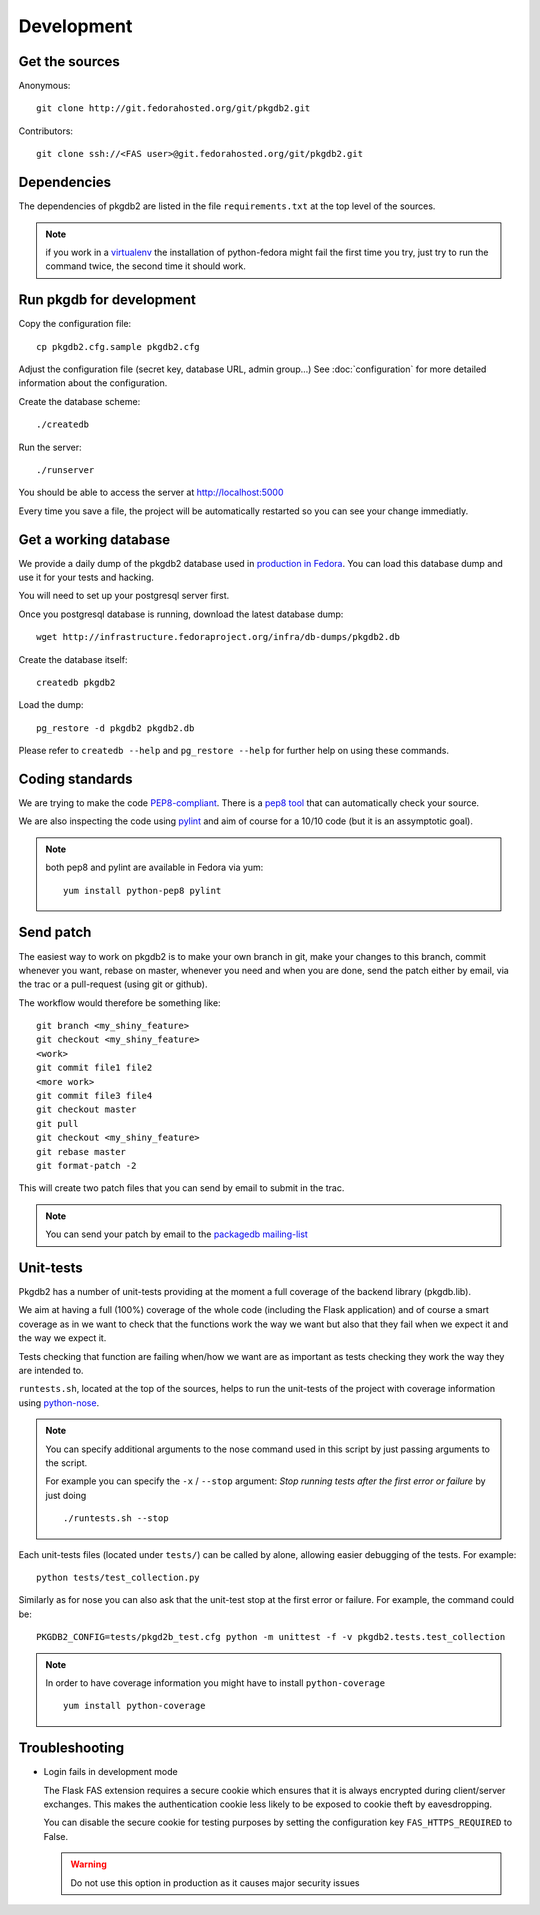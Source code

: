 Development
===========

Get the sources
---------------

Anonymous:

::

  git clone http://git.fedorahosted.org/git/pkgdb2.git

Contributors:

::

  git clone ssh://<FAS user>@git.fedorahosted.org/git/pkgdb2.git


Dependencies
------------

The dependencies of pkgdb2 are listed in the file ``requirements.txt``
at the top level of the sources.


.. note:: if you work in a `virtualenv <http://www.virtualenv.org/en/latest/>`_
          the installation of python-fedora might fail the first time you
          try, just try to run the command twice, the second time it should
          work.


Run pkgdb for development
-------------------------
Copy the configuration file::

 cp pkgdb2.cfg.sample pkgdb2.cfg

Adjust the configuration file (secret key, database URL, admin group...)
See :doc:`configuration` for more detailed information about the
configuration.


Create the database scheme::

  ./createdb

Run the server::

  ./runserver

You should be able to access the server at http://localhost:5000


Every time you save a file, the project will be automatically restarted
so you can see your change immediatly.


Get a working database
----------------------

We provide a daily dump of the pkgdb2 database used in `production in Fedora
<https://admin.fedoraproject.org/pkgdb/>`_. You can load this database dump
and use it for your tests and hacking.

You will need to set up your postgresql server first.


Once you postgresql database is running, download the latest database dump::

    wget http://infrastructure.fedoraproject.org/infra/db-dumps/pkgdb2.db

Create the database itself::

    createdb pkgdb2

Load the dump::

    pg_restore -d pkgdb2 pkgdb2.db

Please refer to ``createdb --help`` and ``pg_restore --help`` for further
help on using these commands.


Coding standards
----------------

We are trying to make the code `PEP8-compliant
<http://www.python.org/dev/peps/pep-0008/>`_.  There is a `pep8 tool
<http://pypi.python.org/pypi/pep8>`_ that can automatically check
your source.


We are also inspecting the code using `pylint
<http://pypi.python.org/pypi/pylint>`_ and aim of course for a 10/10 code
(but it is an assymptotic goal).

.. note:: both pep8 and pylint are available in Fedora via yum:

          ::

            yum install python-pep8 pylint


Send patch
----------

The easiest way to work on pkgdb2 is to make your own branch in git, make
your changes to this branch, commit whenever you want, rebase on master,
whenever you need and when you are done, send the patch either by email,
via the trac or a pull-request (using git or github).


The workflow would therefore be something like:

::

   git branch <my_shiny_feature>
   git checkout <my_shiny_feature>
   <work>
   git commit file1 file2
   <more work>
   git commit file3 file4
   git checkout master
   git pull
   git checkout <my_shiny_feature>
   git rebase master
   git format-patch -2

This will create two patch files that you can send by email to submit in the
trac.

.. note:: You can send your patch by email to the `packagedb mailing-list
          <https://lists.fedorahosted.org/mailman/listinfo/packagedb>`_


Unit-tests
----------

Pkgdb2 has a number of unit-tests providing at the moment a full
coverage of the backend library (pkgdb.lib).


We aim at having a full (100%) coverage of the whole code (including the
Flask application) and of course a smart coverage as in we want to check
that the functions work the way we want but also that they fail when we
expect it and the way we expect it.


Tests checking that function are failing when/how we want are as important
as tests checking they work the way they are intended to.

``runtests.sh``, located at the top of the sources, helps to run the
unit-tests of the project with coverage information using `python-nose
<https://nose.readthedocs.org/>`_.


.. note:: You can specify additional arguments to the nose command used
          in this script by just passing arguments to the script.

          For example you can specify the ``-x`` / ``--stop`` argument:
          `Stop running tests after the first error or failure` by just doing

          ::

            ./runtests.sh --stop


Each unit-tests files (located under ``tests/``) can be called
by alone, allowing easier debugging of the tests. For example:

::

  python tests/test_collection.py

Similarly as for nose you can also ask that the unit-test stop at the first
error or failure. For example, the command could be:

::

  PKGDB2_CONFIG=tests/pkgd2b_test.cfg python -m unittest -f -v pkgdb2.tests.test_collection


.. note:: In order to have coverage information you might have to install
          ``python-coverage``

          ::

            yum install python-coverage



Troubleshooting
---------------

+ Login fails in development mode

  The Flask FAS extension requires a secure cookie which ensures that it is
  always encrypted during client/server exchanges.
  This makes the authentication cookie less likely to be exposed to cookie
  theft by eavesdropping.

  You can disable the secure cookie for testing purposes by setting the
  configuration key ``FAS_HTTPS_REQUIRED`` to False.

  .. WARNING::
     Do not use this option in production as it causes major security issues

